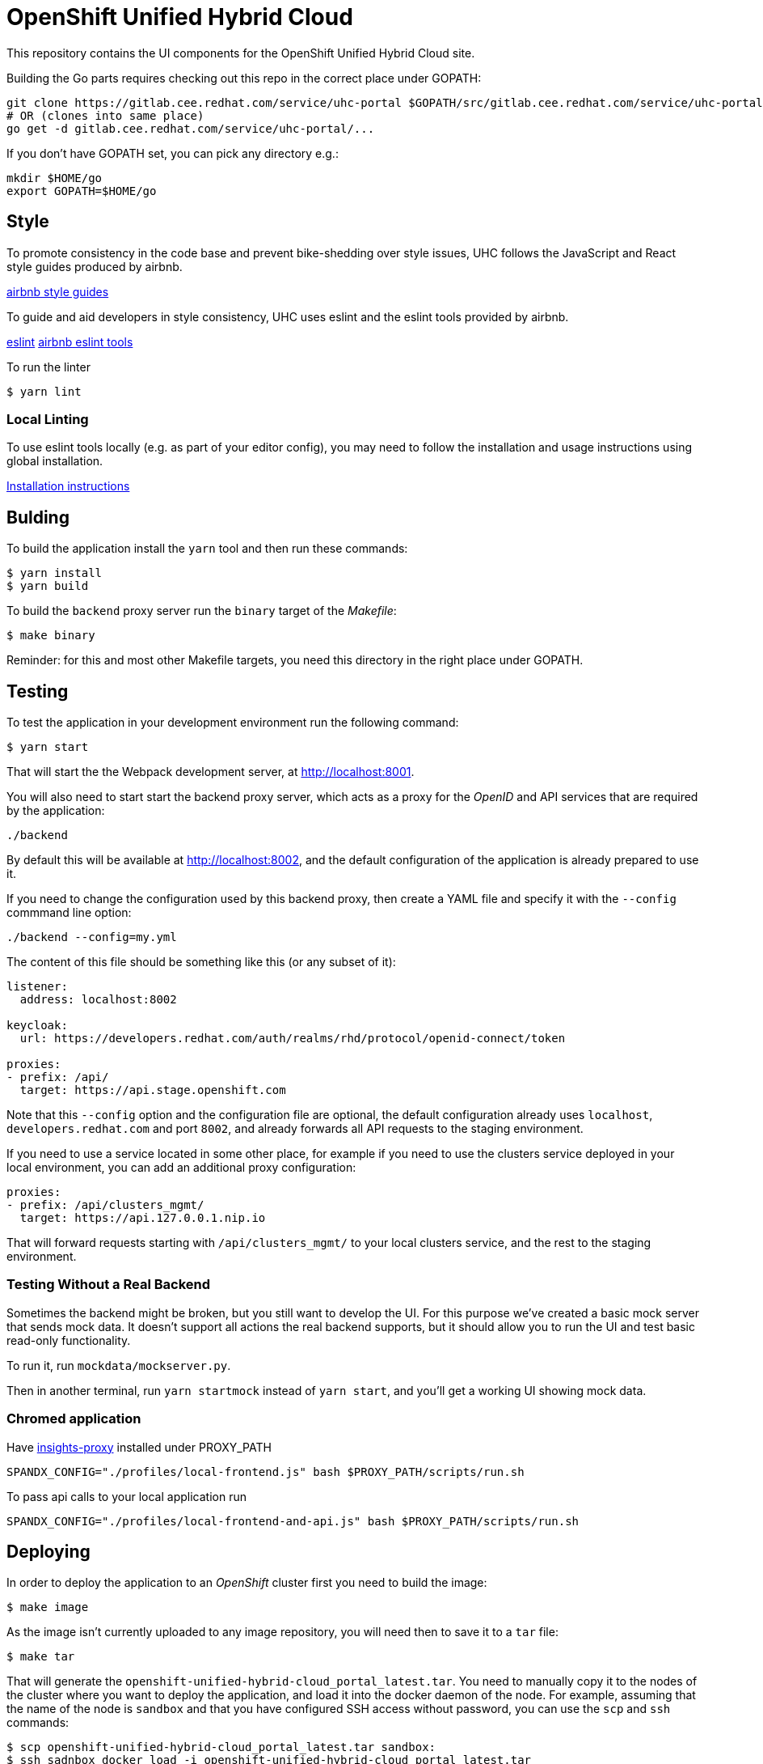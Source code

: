 = OpenShift Unified Hybrid Cloud

This repository contains the UI components for the OpenShift Unified Hybrid
Cloud site.

Building the Go parts requires checking out this repo in the correct place under GOPATH:

....
git clone https://gitlab.cee.redhat.com/service/uhc-portal $GOPATH/src/gitlab.cee.redhat.com/service/uhc-portal
# OR (clones into same place)
go get -d gitlab.cee.redhat.com/service/uhc-portal/...
....

If you don't have GOPATH set, you can pick any directory e.g.:

....
mkdir $HOME/go
export GOPATH=$HOME/go
....

== Style

To promote consistency in the code base and prevent bike-shedding over style
issues, UHC follows the JavaScript and React style guides produced by airbnb.

https://github.com/airbnb/javascript[airbnb style guides]

To guide and aid developers in style consistency, UHC uses eslint and the eslint
tools provided by airbnb.

https://eslint.org/[eslint]
https://github.com/airbnb/javascript/tree/master/packages/eslint-config-airbnb[airbnb eslint tools]

To run the linter

....
$ yarn lint
....

=== Local Linting

To use eslint tools locally (e.g. as part of your editor config), you may
need to follow the installation and usage instructions using global
installation.

https://github.com/airbnb/javascript/tree/master/packages/eslint-config-airbnb#eslint-config-airbnb-1[Installation instructions]

== Bulding

To build the application install the `yarn` tool and then run these commands:

....
$ yarn install
$ yarn build
....

To build the `backend` proxy server run the `binary` target of the _Makefile_:

....
$ make binary
....

Reminder: for this and most other Makefile targets, you need this directory in the right place under GOPATH.

== Testing

To test the application in your development environment run the following command:

....
$ yarn start
....

That will start the the Webpack development server, at http://localhost:8001.

You will also need to start start the backend proxy server, which acts as a proxy
for the _OpenID_ and API services that are required by the application:

....
./backend
....

By default this will be available at http://localhost:8002, and the default
configuration of the application is already prepared to use it.

If you need to change the configuration used by this backend proxy, then create a
YAML file and specify it with the `--config` commmand line option:

....
./backend --config=my.yml
....

The content of this file should be something like this (or any subset of it):

[source,yaml]
----
listener:
  address: localhost:8002

keycloak:
  url: https://developers.redhat.com/auth/realms/rhd/protocol/openid-connect/token

proxies:
- prefix: /api/
  target: https://api.stage.openshift.com
----

Note that this `--config` option and the configuration file are optional, the
default configuration already uses `localhost`, `developers.redhat.com` and port
`8002`, and already forwards all API requests to the staging environment.

If you need to use a service located in some other place, for example if you
need to use the clusters service deployed in your local environment, you can add
an additional proxy configuration:

[source,yaml]
----
proxies:
- prefix: /api/clusters_mgmt/
  target: https://api.127.0.0.1.nip.io
----

That will forward requests starting with `/api/clusters_mgmt/` to your local
clusters service, and the rest to the staging environment.

=== Testing Without a Real Backend
Sometimes the backend might be broken, but you still want to develop the UI. For this purpose we've created
a basic mock server that sends mock data. It doesn't support all actions the real backend supports, but
it should allow you to run the UI and test basic read-only functionality.

To run it, run `mockdata/mockserver.py`.

Then in another terminal, run `yarn startmock` instead of `yarn start`, and you'll get a working UI showing mock data.

=== Chromed application
Have https://github.com/RedHatInsights/insights-proxy[insights-proxy] installed under PROXY_PATH

```shell
SPANDX_CONFIG="./profiles/local-frontend.js" bash $PROXY_PATH/scripts/run.sh
```

To pass api calls to your local application run
```shell
SPANDX_CONFIG="./profiles/local-frontend-and-api.js" bash $PROXY_PATH/scripts/run.sh
```

== Deploying

In order to deploy the application to an _OpenShift_ cluster first you need to
build the image:

....
$ make image
....

As the image isn't currently uploaded to any image repository, you will need
then to save it to a `tar` file:

....
$ make tar
....

That will generate the `openshift-unified-hybrid-cloud_portal_latest.tar`. You
need to manually copy it to the nodes of the cluster where you want to deploy
the application, and load it into the docker daemon of the node. For example,
assuming that the name of the node is `sandbox` and that you have configured SSH
access without password, you can use the `scp` and `ssh` commands:

....
$ scp openshift-unified-hybrid-cloud_portal_latest.tar sandbox:
$ ssh sadnbox docker load -i openshift-unified-hybrid-cloud_portal_latest.tar
....

Once the image is loaded, you can run `deploy` target of the `Makefile` that
processes the `template.yml` template and creates all the required _OpenShift_
objects:

....
$ make deploy
....

That will create a `unified-hybrid-cloud` namespace, and inside that namespace a
`portal-server` deployment. Check that it is running:

....
$ oc project unified-hybrid-cloud
$ oc get pods
NAME                            READY STATUS  RESTARTS AGE
portal-server-c7664975c-sx6rr   1/1   Running 0        54m
....

A route for the `cloud.127.0.0.1.nip.io` DNS domain will also be created. So you
can go with your browser to https://cloud.127.0.0.1.nip.io, and you should see
the application running. To do so you can use the `route.yml` file, and the
following command:

....
$ oc create -f route.yml
....
